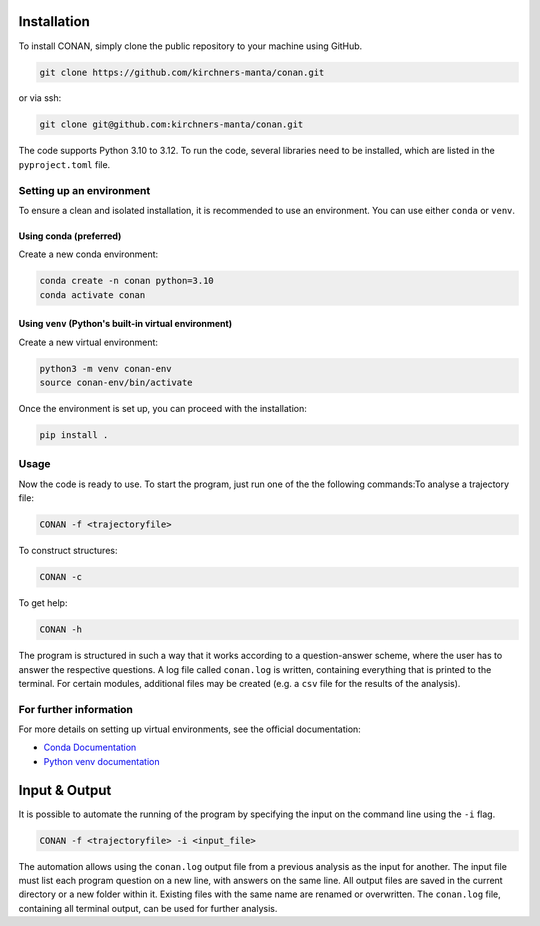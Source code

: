 Installation
============

To install CONAN, simply clone the public repository to your machine using GitHub.

.. code-block:: none

   git clone https://github.com/kirchners-manta/conan.git

or via ssh:

.. code-block:: none

   git clone git@github.com:kirchners-manta/conan.git

The code supports Python 3.10 to 3.12. To run the code, several libraries need to be installed, which are listed in the ``pyproject.toml`` file.

Setting up an environment
-------------------------

To ensure a clean and isolated installation, it is recommended to use an environment. You can use either ``conda`` or ``venv``.

Using conda (preferred)
^^^^^^^^^^^^^^^^^^^^^^^

Create a new conda environment:

.. code-block:: none

   conda create -n conan python=3.10
   conda activate conan

Using ``venv`` (Python's built-in virtual environment)
^^^^^^^^^^^^^^^^^^^^^^^^^^^^^^^^^^^^^^^^^^^^^^^^^^^^^^

Create a new virtual environment:

.. code-block:: none

   python3 -m venv conan-env
   source conan-env/bin/activate

Once the environment is set up, you can proceed with the installation:

.. code-block:: none

   pip install .

Usage
-----

Now the code is ready to use. To start the program, just run one of the the following commands:\
To analyse a trajectory file:

.. code-block:: none

   CONAN -f <trajectoryfile>

To construct structures:

.. code-block:: none

   CONAN -c

To get help:

.. code-block:: none

   CONAN -h

The program is structured in such a way that it works according to a question-answer scheme, where the user has to answer the respective questions.
A log file called ``conan.log`` is written, containing everything that is printed to the terminal.
For certain modules, additional files may be created (e.g. a ``csv`` file for the results of the analysis).

For further information
-----------------------

For more details on setting up virtual environments, see the official documentation:

- `Conda Documentation <https://docs.conda.io/projects/conda/en/latest/user-guide/tasks/manage-environments.html>`_

- `Python venv documentation <https://docs.python.org/3/library/venv.html>`_


Input & Output
==============
It is possible to automate the running of the program by specifying the input on the command line using the ``-i`` flag.

.. code-block:: none

    CONAN -f <trajectoryfile> -i <input_file>


The automation allows using the ``conan.log`` output file from a previous analysis as the input for another.
The input file must list each program question on a new line, with answers on the same line.
All output files are saved in the current directory or a new folder within it.
Existing files with the same name are renamed or overwritten.
The ``conan.log`` file, containing all terminal output, can be used for further analysis.
